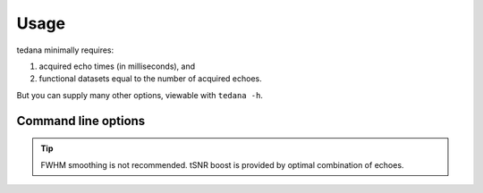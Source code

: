 Usage
=====

tedana minimally requires:

#. acquired echo times (in milliseconds), and
#. functional datasets equal to the number of acquired echoes.

But you can supply many other options, viewable with ``tedana -h``.

Command line options
--------------------
.. argparse::
   :ref: tedana.get_parser
   :prog: tedana
   :nodefault:
   :nodefaultconst:

.. tip:: FWHM smoothing is not recommended.
   tSNR boost is provided by optimal combination of echoes.
